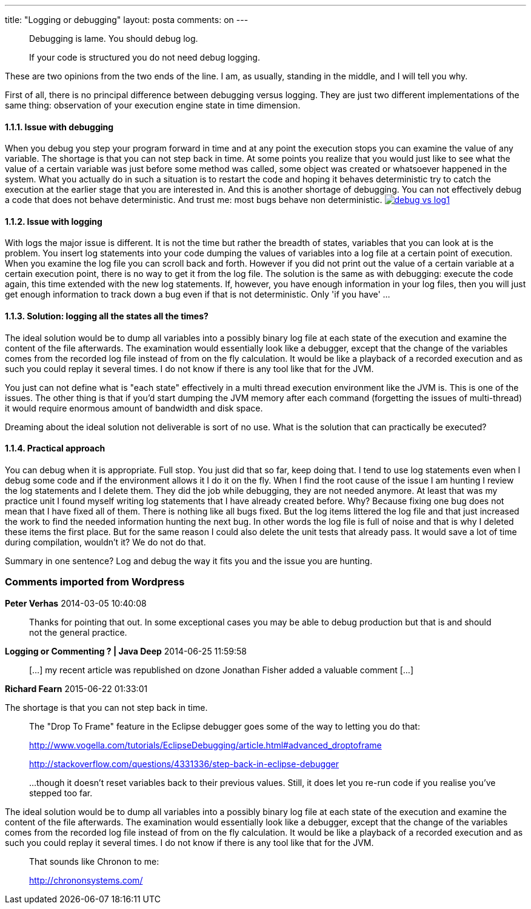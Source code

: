 ---
title: "Logging or debugging"
layout: posta
comments: on
---

[quote]
____
Debugging is lame. You should debug log.
____


[quote]
____
If your code is structured you do not need debug logging.
____


These are two opinions from the two ends of the line. I am, as usually, standing in the middle, and I will tell you why.

First of all, there is no principal difference between debugging versus logging. They are just two different implementations of the same thing: observation of your execution engine state in time dimension.


==== 1.1.1. Issue with debugging


When you debug you step your program forward in time and at any point the execution stops you can examine the value of any variable. The shortage is that you can not step back in time. At some points you realize that you would just like to see what the value of a certain variable was just before some method was called, some object was created or whatsoever happened in the system. What you actually do in such a situation is to restart the code and hoping it behaves deterministic try to catch the execution at the earlier stage that you are interested in. And this is another shortage of debugging. You can not effectively debug a code that does not behave deterministic. And trust me: most bugs behave non deterministic.
image:http://javax0.files.wordpress.com/2014/02/debug-vs-log1.png?w=277[link="http://javax0.files.wordpress.com/2014/02/debug-vs-log1.png?w=277"]



==== 1.1.2. Issue with logging


With logs the major issue is different. It is not the time but rather the breadth of states, variables that you can look at is the problem. You insert log statements into your code dumping the values of variables into a log file at a certain point of execution. When you examine the log file you can scroll back and forth. However if you did not print out the value of a certain variable at a certain execution point, there is no way to get it from the log file. The solution is the same as with debugging: execute the code again, this time extended with the new log statements. If, however, you have enough information in your log files, then you will just get enough information to track down a bug even if that is not deterministic. Only 'if you have' ...


==== 1.1.3. Solution: logging all the states all the times?


The ideal solution would be to dump all variables into a possibly binary log file at each state of the execution and examine the content of the file afterwards. The examination would essentially look like a debugger, except that the change of the variables comes from the recorded log file instead of from on the fly calculation. It would be like a playback of a recorded execution and as such you could replay it several times. I do not know if there is any tool like that for the JVM.

You just can not define what is "each state" effectively in a multi thread execution environment like the JVM is. This is one of the issues. The other thing is that if you'd start dumping the JVM memory after each command (forgetting the issues of multi-thread) it would require enormous amount of bandwidth and disk space.

Dreaming about the ideal solution not deliverable is sort of no use. What is the solution that can practically be executed?


==== 1.1.4. Practical approach


You can debug when it is appropriate. Full stop. You just did that so far, keep doing that. I tend to use log statements even when I debug some code and if the environment allows it I do it on the fly. When I find the root cause of the issue I am hunting I review the log statements and I delete them. They did the job while debugging, they are not needed anymore. At least that was my practice unit I found myself writing log statements that I have already created before. Why? Because fixing one bug does not mean that I have fixed all of them. There is nothing like all bugs fixed. But the log items littered the log file and that just increased the work to find the needed information hunting the next bug. In other words the log file is full of noise and that is why I deleted these items the first place. But for the same reason I could also delete the unit tests that already pass. It would save a lot of time during compilation, wouldn't it? We do not do that.

Summary in one sentence? Log and debug the way it fits you and the issue you are hunting.

=== Comments imported from Wordpress


*Peter Verhas* 2014-03-05 10:40:08





[quote]
____
Thanks for pointing that out. In some exceptional cases you may be able to debug production but that is and should not the general practice.

[I am not stupidly replying to my own article and thanking myself. It is response to a reply that was deleted, probably by the author, which he/she has right to do. However it left me look stupid with this comment. The response pointed out that you can not debug on production environment.]
____





*Logging or Commenting ? | Java Deep* 2014-06-25 11:59:58





[quote]
____
[&#8230;] my recent article was republished on dzone Jonathan Fisher added a valuable comment [&#8230;]
____





*Richard Fearn* 2015-06-22 01:33:01





[quote]
____
[quote]
____

The shortage is that you can not step back in time.

____


The "Drop To Frame" feature in the Eclipse debugger goes some of the way to letting you do that:

http://www.vogella.com/tutorials/EclipseDebugging/article.html#advanced_droptoframe

http://stackoverflow.com/questions/4331336/step-back-in-eclipse-debugger

...though it doesn't reset variables back to their previous values. Still, it does let you re-run code if you realise you've stepped too far.

[quote]
____

The ideal solution would be to dump all variables into a possibly binary log file at each state of the execution and examine the content of the file afterwards. The examination would essentially look like a debugger, except that the change of the variables comes from the recorded log file instead of from on the fly calculation. It would be like a playback of a recorded execution and as such you could replay it several times. I do not know if there is any tool like that for the JVM.

____


That sounds like Chronon to me:

http://chrononsystems.com/
____
